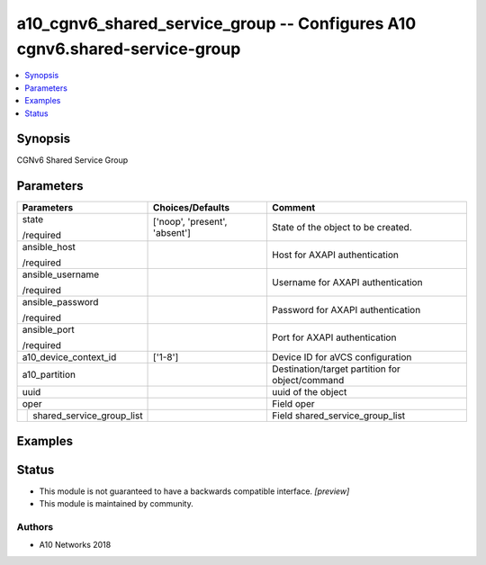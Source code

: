 .. _a10_cgnv6_shared_service_group_module:


a10_cgnv6_shared_service_group -- Configures A10 cgnv6.shared-service-group
===========================================================================

.. contents::
   :local:
   :depth: 1


Synopsis
--------

CGNv6 Shared Service Group






Parameters
----------

+-------------------------------+-------------------------------+-------------------------------------------------+
| Parameters                    | Choices/Defaults              | Comment                                         |
|                               |                               |                                                 |
|                               |                               |                                                 |
+===============================+===============================+=================================================+
| state                         | ['noop', 'present', 'absent'] | State of the object to be created.              |
|                               |                               |                                                 |
| /required                     |                               |                                                 |
+-------------------------------+-------------------------------+-------------------------------------------------+
| ansible_host                  |                               | Host for AXAPI authentication                   |
|                               |                               |                                                 |
| /required                     |                               |                                                 |
+-------------------------------+-------------------------------+-------------------------------------------------+
| ansible_username              |                               | Username for AXAPI authentication               |
|                               |                               |                                                 |
| /required                     |                               |                                                 |
+-------------------------------+-------------------------------+-------------------------------------------------+
| ansible_password              |                               | Password for AXAPI authentication               |
|                               |                               |                                                 |
| /required                     |                               |                                                 |
+-------------------------------+-------------------------------+-------------------------------------------------+
| ansible_port                  |                               | Port for AXAPI authentication                   |
|                               |                               |                                                 |
| /required                     |                               |                                                 |
+-------------------------------+-------------------------------+-------------------------------------------------+
| a10_device_context_id         | ['1-8']                       | Device ID for aVCS configuration                |
|                               |                               |                                                 |
|                               |                               |                                                 |
+-------------------------------+-------------------------------+-------------------------------------------------+
| a10_partition                 |                               | Destination/target partition for object/command |
|                               |                               |                                                 |
|                               |                               |                                                 |
+-------------------------------+-------------------------------+-------------------------------------------------+
| uuid                          |                               | uuid of the object                              |
|                               |                               |                                                 |
|                               |                               |                                                 |
+-------------------------------+-------------------------------+-------------------------------------------------+
| oper                          |                               | Field oper                                      |
|                               |                               |                                                 |
|                               |                               |                                                 |
+---+---------------------------+-------------------------------+-------------------------------------------------+
|   | shared_service_group_list |                               | Field shared_service_group_list                 |
|   |                           |                               |                                                 |
|   |                           |                               |                                                 |
+---+---------------------------+-------------------------------+-------------------------------------------------+







Examples
--------

.. code-block:: yaml+jinja

    





Status
------




- This module is not guaranteed to have a backwards compatible interface. *[preview]*


- This module is maintained by community.



Authors
~~~~~~~

- A10 Networks 2018

